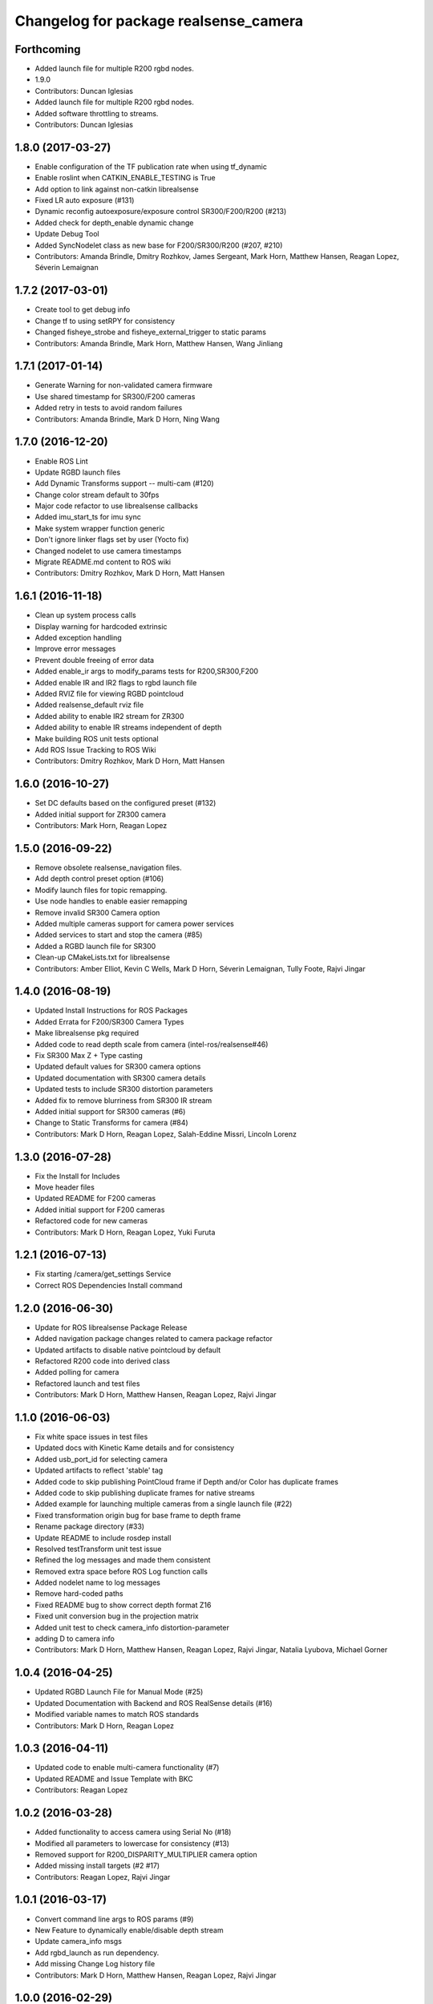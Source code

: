 ^^^^^^^^^^^^^^^^^^^^^^^^^^^^^^^^^^^^^^
Changelog for package realsense_camera
^^^^^^^^^^^^^^^^^^^^^^^^^^^^^^^^^^^^^^

Forthcoming
-----------
* Added launch file for multiple R200 rgbd nodes.
* 1.9.0
* Contributors: Duncan Iglesias

* Added launch file for multiple R200 rgbd nodes.
* Added software throttling to streams.
* Contributors: Duncan Iglesias

1.8.0 (2017-03-27)
------------------
* Enable configuration of the TF publication rate when using tf_dynamic
* Enable roslint when CATKIN_ENABLE_TESTING is True
* Add option to link against non-catkin librealsense
* Fixed LR auto exposure (#131)
* Dynamic reconfig autoexposure/exposure control SR300/F200/R200 (#213)
* Added check for depth_enable dynamic change
* Update Debug Tool
* Added SyncNodelet class as new base for F200/SR300/R200 (#207, #210)
* Contributors: Amanda Brindle, Dmitry Rozhkov, James Sergeant, Mark Horn, Matthew Hansen, Reagan Lopez, Séverin Lemaignan

1.7.2 (2017-03-01)
------------------
* Create tool to get debug info
* Change tf to using setRPY for consistency
* Changed fisheye_strobe and fisheye_external_trigger to static params
* Contributors: Amanda Brindle, Mark Horn, Matthew Hansen, Wang Jinliang

1.7.1 (2017-01-14)
------------------
* Generate Warning for non-validated camera firmware
* Use shared timestamp for SR300/F200 cameras
* Added retry in tests to avoid random failures
* Contributors: Amanda Brindle, Mark D Horn, Ning Wang

1.7.0 (2016-12-20)
------------------
* Enable ROS Lint
* Update RGBD launch files
* Add Dynamic Transforms support -- multi-cam (#120)
* Change color stream default to 30fps
* Major code refactor to use librealsense callbacks
* Added imu_start_ts for imu sync
* Make system wrapper function generic
* Don't ignore linker flags set by user (Yocto fix)
* Changed nodelet to use camera timestamps
* Migrate README.md content to ROS wiki
* Contributors: Dmitry Rozhkov, Mark D Horn, Matt Hansen

1.6.1 (2016-11-18)
------------------
* Clean up system process calls
* Display warning for hardcoded extrinsic
* Added exception handling
* Improve error messages
* Prevent double freeing of error data
* Added enable_ir args to modify_params tests for R200,SR300,F200
* Added enable IR and IR2 flags to rgbd launch file
* Added RVIZ file for viewing RGBD pointcloud
* Added realsense_default rviz file
* Added ability to enable IR2 stream for ZR300
* Added ability to enable IR streams independent of depth
* Make building ROS unit tests optional
* Add ROS Issue Tracking to ROS Wiki
* Contributors: Dmitry Rozhkov, Mark D Horn, Matt Hansen

1.6.0 (2016-10-27)
------------------
* Set DC defaults based on the configured preset (#132)
* Added initial support for ZR300 camera
* Contributors: Mark Horn, Reagan Lopez

1.5.0 (2016-09-22)
------------------
* Remove obsolete realsense_navigation files.
* Add depth control preset option (#106)
* Modify launch files for topic remapping.
* Use node handles to enable easier remapping
* Remove invalid SR300 Camera option
* Added multiple cameras support for camera power services
* Added services to start and stop the camera (#85)
* Added a RGBD launch file for SR300
* Clean-up CMakeLists.txt for librealsense
* Contributors: Amber Elliot, Kevin C Wells, Mark D Horn, Séverin Lemaignan, Tully Foote, Rajvi Jingar

1.4.0 (2016-08-19)
------------------
* Updated Install Instructions for ROS Packages
* Added Errata for F200/SR300 Camera Types
* Make librealsense pkg required
* Added code to read depth scale from camera (intel-ros/realsense#46)
* Fix SR300 Max Z + Type casting
* Updated default values for SR300 camera options
* Updated documentation with SR300 camera details
* Updated tests to include SR300 distortion parameters
* Added fix to remove blurriness from SR300 IR stream
* Added initial support for SR300 cameras (#6)
* Change to Static Transforms for camera (#84)
* Contributors: Mark D Horn, Reagan Lopez, Salah-Eddine Missri, Lincoln Lorenz

1.3.0 (2016-07-28)
------------------
* Fix the Install for Includes
* Move header files
* Updated README for F200 cameras
* Added initial support for F200 cameras
* Refactored code for new cameras
* Contributors: Mark D Horn, Reagan Lopez, Yuki Furuta

1.2.1 (2016-07-13)
------------------
* Fix starting /camera/get_settings Service
* Correct ROS Dependencies Install command

1.2.0 (2016-06-30)
------------------
* Update for ROS librealsense Package Release
* Added navigation package changes related to camera package refactor
* Updated artifacts to disable native pointcloud by default
* Refactored R200 code into derived class
* Added polling for camera
* Refactored launch and test files
* Contributors: Mark D Horn, Matthew Hansen, Reagan Lopez, Rajvi Jingar

1.1.0 (2016-06-03)
------------------
* Fix white space issues in test files
* Updated docs with Kinetic Kame details and for consistency
* Added usb_port_id for selecting camera
* Updated artifacts to reflect 'stable' tag
* Added code to skip publishing PointCloud frame if Depth and/or Color has duplicate frames
* Added code to skip publishing duplicate frames for native streams
* Added example for launching multiple cameras from a single launch file (#22)
* Fixed transformation origin bug for base frame to depth frame
* Rename package directory (#33)
* Update README to include rosdep install
* Resolved testTransform unit test issue
* Refined the log messages and made them consistent
* Removed extra space before ROS Log function calls
* Added nodelet name to log messages
* Remove hard-coded paths
* Fixed README bug to show correct depth format Z16
* Fixed unit conversion bug in the projection matrix
* Added unit test to check camera_info distortion-parameter
* adding D to camera info
* Contributors: Mark D Horn, Matthew Hansen, Reagan Lopez, Rajvi Jingar, Natalia Lyubova, Michael Gorner

1.0.4 (2016-04-25)
------------------
* Updated RGBD Launch File for Manual Mode (#25)
* Updated Documentation with Backend and ROS RealSense details (#16)
* Modified variable names to match ROS standards
* Contributors: Mark D Horn, Reagan Lopez

1.0.3 (2016-04-11)
------------------
* Updated code to enable multi-camera functionality (#7)
* Updated README and Issue Template with BKC
* Contributors: Reagan Lopez

1.0.2 (2016-03-28)
------------------
* Added functionality to access camera using Serial No (#18)
* Modified all parameters to lowercase for consistency (#13)
* Removed support for R200_DISPARITY_MULTIPLIER camera option
* Added missing install targets (#2 #17)
* Contributors: Reagan Lopez, Rajvi Jingar

1.0.1 (2016-03-17)
------------------
* Convert command line args to ROS params (#9)
* New Feature to dynamically enable/disable depth stream
* Update camera_info msgs
* Add rgbd_launch as run dependency.
* Add missing Change Log history file
* Contributors: Mark D Horn, Matthew Hansen, Reagan Lopez, Rajvi Jingar

1.0.0 (2016-02-29)
------------------
* Initial Release
* Contributors: Rajvi Jingar, Reagan Lopez